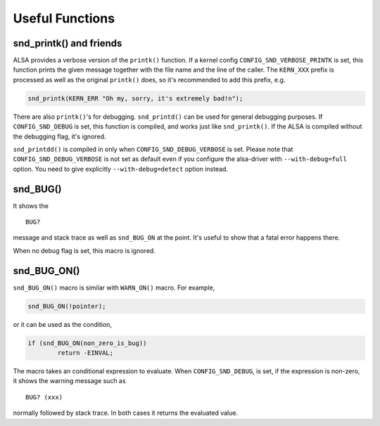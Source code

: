 
.. _useful-functions:

================
Useful Functions
================


.. _useful-functions-snd-printk:

snd_printk() and friends
========================

ALSA provides a verbose version of the ``printk()`` function. If a kernel config ``CONFIG_SND_VERBOSE_PRINTK`` is set, this function prints the given message together with the file
name and the line of the caller. The ``KERN_XXX`` prefix is processed as well as the original ``printk()`` does, so it's recommended to add this prefix, e.g.


.. code-block:: c

      snd_printk(KERN_ERR "Oh my, sorry, it's extremely bad!n");

There are also ``printk()``'s for debugging. ``snd_printd()`` can be used for general debugging purposes. If ``CONFIG_SND_DEBUG`` is set, this function is compiled, and works just
like ``snd_printk()``. If the ALSA is compiled without the debugging flag, it's ignored.

``snd_printdd()`` is compiled in only when ``CONFIG_SND_DEBUG_VERBOSE`` is set. Please note that ``CONFIG_SND_DEBUG_VERBOSE`` is not set as default even if you configure the
alsa-driver with ``--with-debug=full`` option. You need to give explicitly ``--with-debug=detect`` option instead.


.. _useful-functions-snd-bug:

snd_BUG()
=========

It shows the



::

    BUG?
message and stack trace as well as ``snd_BUG_ON`` at the point. It's useful to show that a fatal error happens there.

When no debug flag is set, this macro is ignored.


.. _useful-functions-snd-bug-on:

snd_BUG_ON()
============

``snd_BUG_ON()`` macro is similar with ``WARN_ON()`` macro. For example,


.. code-block:: c

      snd_BUG_ON(!pointer);

or it can be used as the condition,


.. code-block:: c

      if (snd_BUG_ON(non_zero_is_bug))
              return -EINVAL;

The macro takes an conditional expression to evaluate. When ``CONFIG_SND_DEBUG``, is set, if the expression is non-zero, it shows the warning message such as



::

    BUG? (xxx)
normally followed by stack trace. In both cases it returns the evaluated value.

